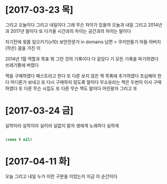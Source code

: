 * [2017-03-23 목]

그리고 오늘이다 그리고 내일이다 
그래 무슨 차이가 있을까 
오늘과 내일 
그리고 2014년과 2017년 말이다 
또 다가올 시간과의 차이는 
공간과의 차이는 말이다

자기전에 윗몸 일으키기(x10)
보안전문가 in domains
남편 > 쿠키만들기
아들
아버지
(작은) 꿈을 가진 이

2014년 1월 역할과 목표 뭐 그런 것의 기록이다
다 갈았다 기 모든 기록을 파기하였다 쓰레기통에 버렸다

책을 구매하였다 페스트라고 한다 또 다른 보지 않은 책 목록에 추가하였다 
조심해야 한다 어디론가 보내고 또 다시 구매하지 않도록 말이다
무소유라는 책은 두번이 이사 구매하였다
또 다른 무슨 시집도 
또 다른 무슨 책도 말이다 어린왕자 그리고
또

* [2017-03-24 금] 

실학이라 실학이라 실이라 실없지 말자
생에게 노래하다 실하게

#+BEGIN_SRC emacs-lisp

(cons t nil)

#+END_SRC

#+RESULTS:
| t |

* [2017-04-11 화]

오늘 그리고 내일 누가 이런 구분을 지었는지 
지금 이 순간이다


